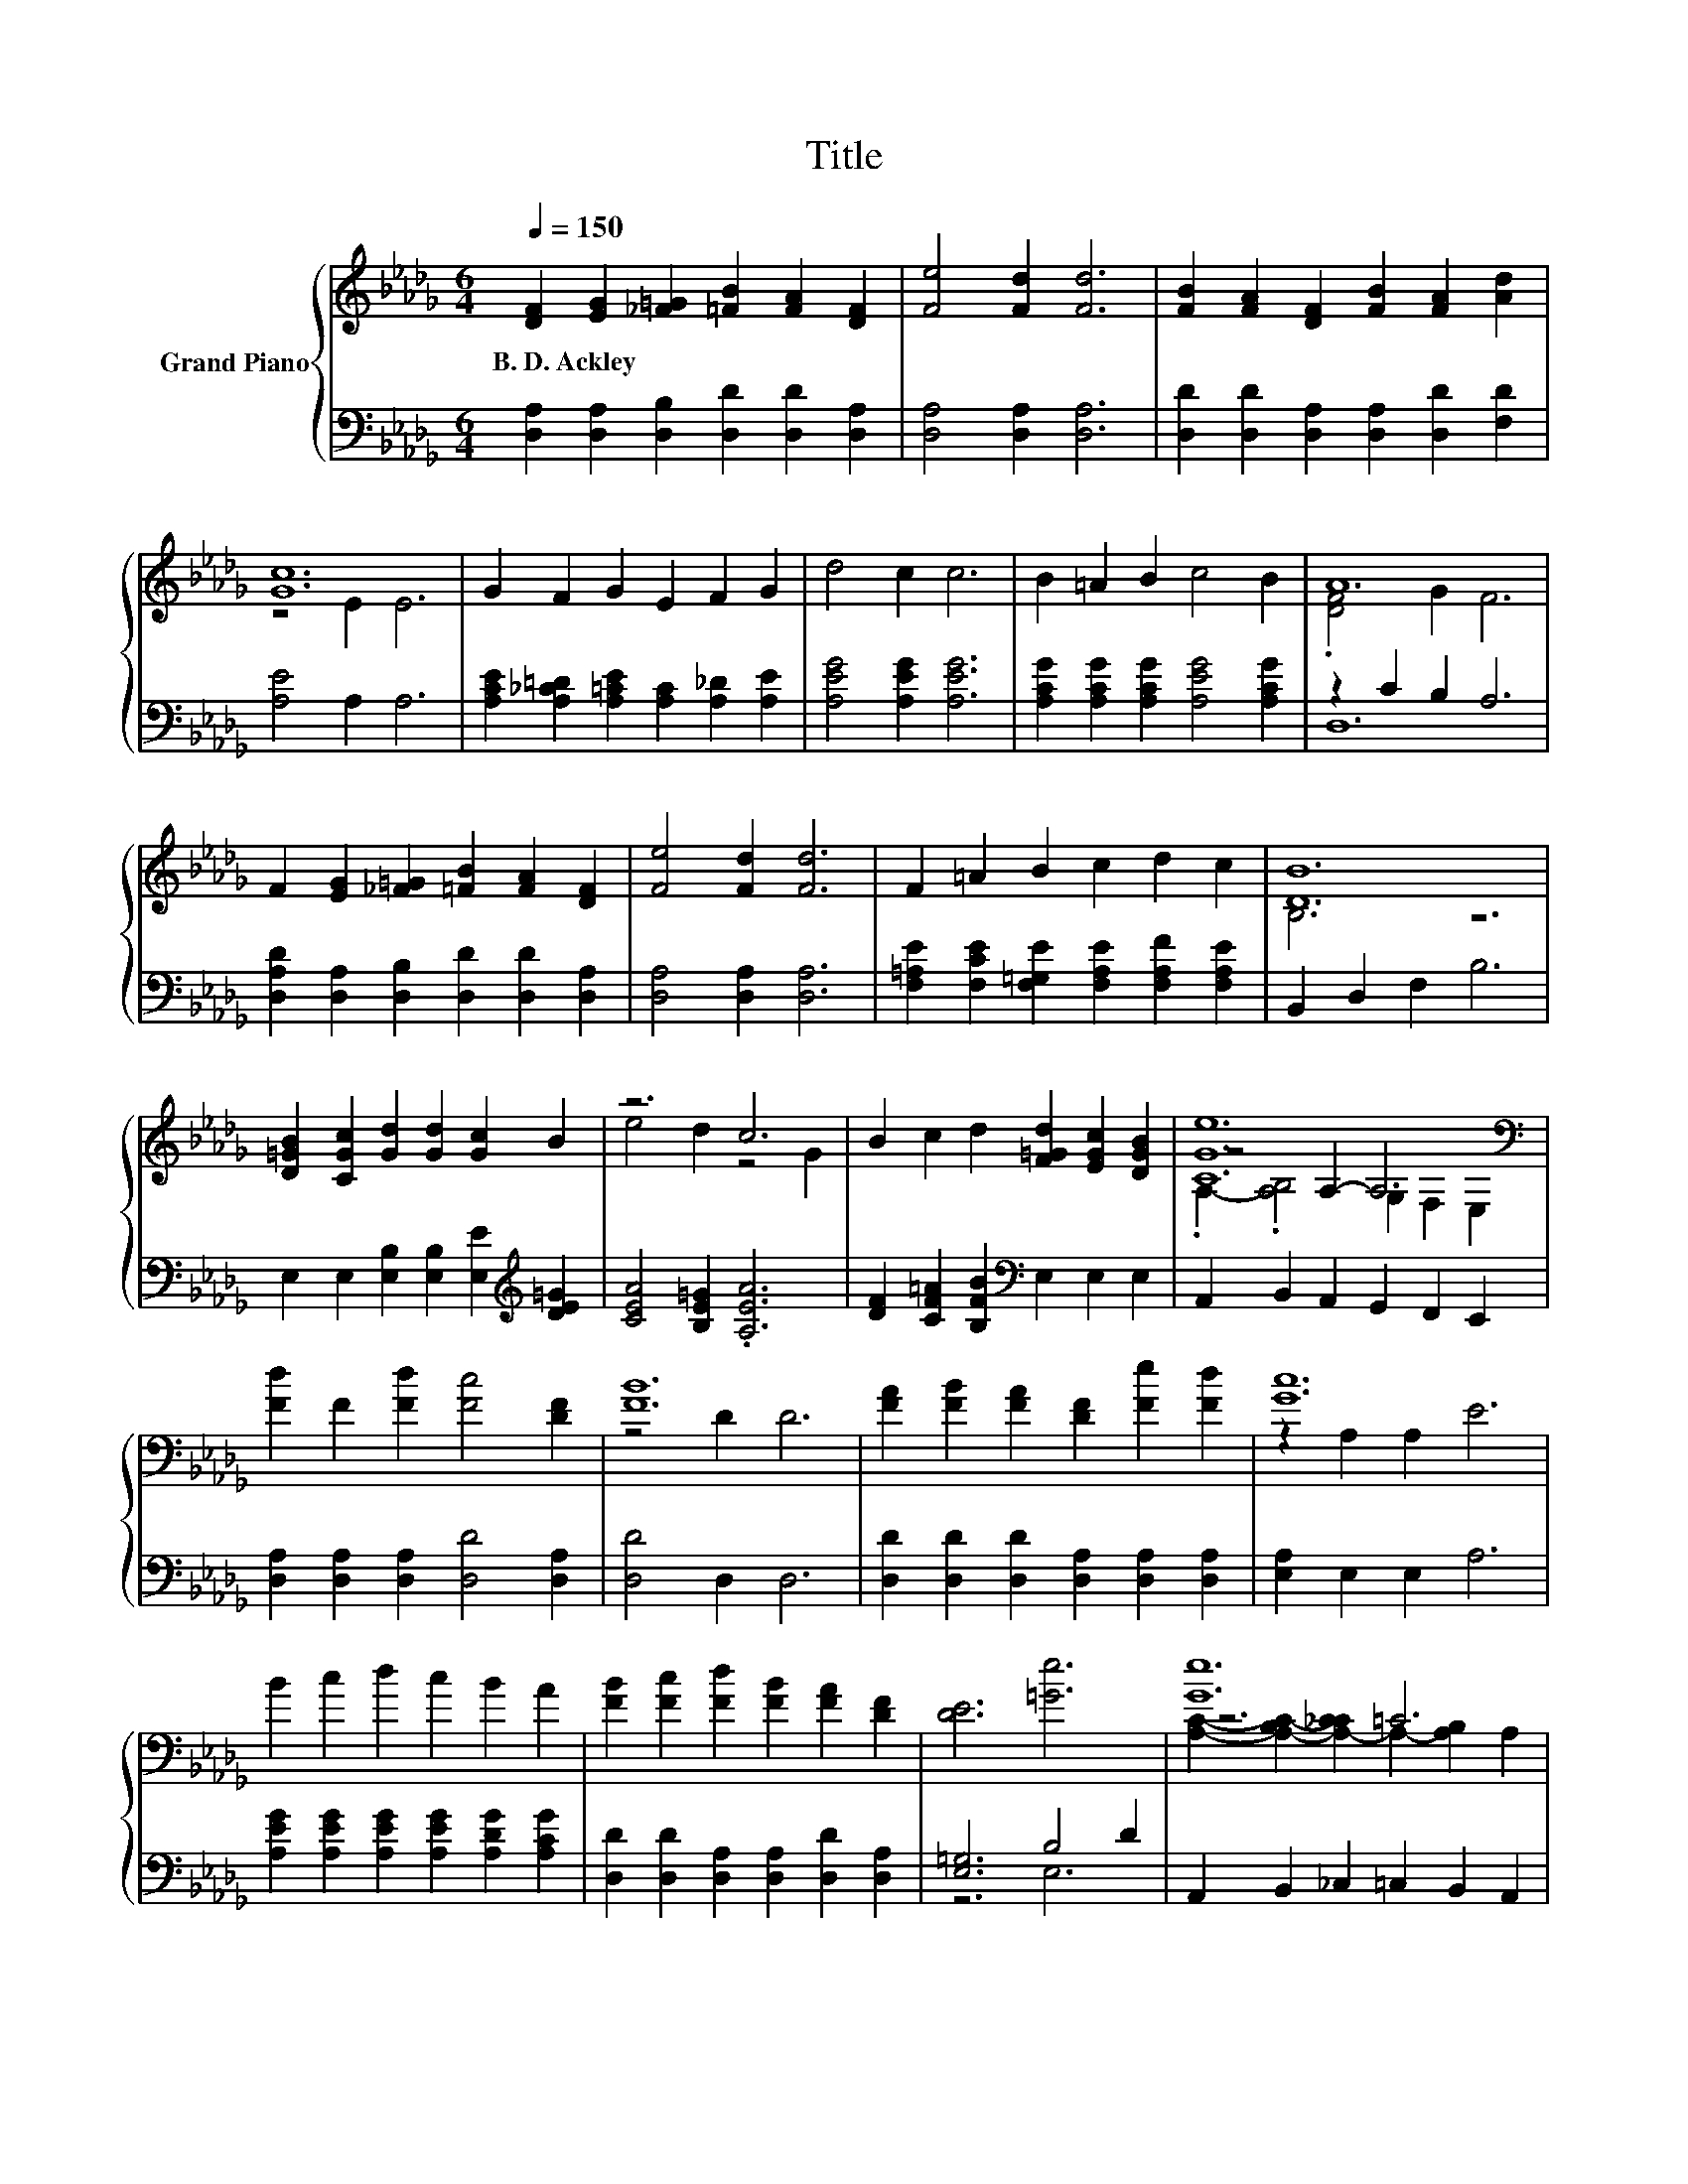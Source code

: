 X:1
T:Title
%%score { ( 1 3 5 ) | ( 2 4 ) }
L:1/8
Q:1/4=150
M:6/4
K:Db
V:1 treble nm="Grand Piano"
V:3 treble 
V:5 treble 
V:2 bass 
V:4 bass 
V:1
 [DF]2 [EG]2 [_F=G]2 [=FB]2 [FA]2 [DF]2 | [Fe]4 [Fd]2 [Fd]6 | [FB]2 [FA]2 [DF]2 [FB]2 [FA]2 [Ad]2 | %3
w: B.~D.~Ackley * * * * *|||
 [Gc]12 | G2 F2 G2 E2 F2 G2 | d4 c2 c6 | B2 =A2 B2 c4 B2 | A12 | %8
w: |||||
 F2 [EG]2 [_F=G]2 [=FB]2 [FA]2 [DF]2 | [Fe]4 [Fd]2 [Fd]6 | F2 =A2 B2 c2 d2 c2 | [DB]12 | %12
w: ||||
 [D=GB]2 [CGc]2 [Gd]2 [Gd]2 [Gc]2 B2 | z6 c6 | B2 c2 d2 [F=Gd]2 [EGc]2 [DGB]2 | [CGe]12[K:bass] | %16
w: ||||
 [Fd]2 F2 [Fd]2 [Fc]4 [DF]2 | [FB]12 | [FA]2 [FB]2 [FA]2 [DF]2 [Fe]2 [Fd]2 | [Gc]12 | %20
w: ||||
 B2 c2 d2 c2 B2 A2 | [FB]2 [Fc]2 [Fd]2 [FB]2 [FA]2 [DF]2 | [DE]6 [=Ge]6 | [Ge]12 | %24
w: ||||
 [Fd]2 F2 [Fd]2 [Fc]4 [DF]2 | [FB]12 | [B,=DAB]2 [DA_c]2 [DAB]2 [DAB]2 [DF]2 [B,FA]2 | [B,EG]12 | %28
w: ||||
 [GB]2 [Gc]2 [Gd]2 e2 d2 e2 |[M:15/8] [Ff]3- [Ff] [EA]2 [=DFAf]3- [DFAf]6 | %30
w: ||
[M:7/4] z2 z4 f6 z2[Q:1/4=148][Q:1/4=145][Q:1/4=143][Q:1/4=141][Q:1/4=138][Q:1/4=136][Q:1/4=134][Q:1/4=131][Q:1/4=129][Q:1/4=127][Q:1/4=124][Q:1/4=122][Q:1/4=120][Q:1/4=117][Q:1/4=115] | %31
w: |
[M:6/4] d12 |] %32
w: |
V:2
 [D,A,]2 [D,A,]2 [D,B,]2 [D,D]2 [D,D]2 [D,A,]2 | [D,A,]4 [D,A,]2 [D,A,]6 | %2
 [D,D]2 [D,D]2 [D,A,]2 [D,A,]2 [D,D]2 [F,D]2 | [A,E]4 A,2 A,6 | %4
 [A,CE]2 [A,_C=D]2 [A,=CE]2 [A,C]2 [A,_D]2 [A,E]2 | [A,EG]4 [A,EG]2 [A,EG]6 | %6
 [A,CG]2 [A,CG]2 [A,CG]2 [A,EG]4 [A,CG]2 | z2 C2 B,2 A,6 | %8
 [D,A,D]2 [D,A,]2 [D,B,]2 [D,D]2 [D,D]2 [D,A,]2 | [D,A,]4 [D,A,]2 [D,A,]6 | %10
 [F,=A,E]2 [F,CE]2 [F,=G,E]2 [F,A,E]2 [F,A,F]2 [F,A,E]2 | B,,2 D,2 F,2 B,6 | %12
 E,2 E,2 [E,B,]2 [E,B,]2 [E,E]2[K:treble] [DE=G]2 | [CEA]4 [B,E=G]2 .[A,EA]6 | %14
 [DF]2 [CF=A]2 [B,FB]2[K:bass] E,2 E,2 E,2 | A,,2 B,,2 A,,2 G,,2 F,,2 E,,2 | %16
 [D,A,]2 [D,A,]2 [D,A,]2 [D,D]4 [D,A,]2 | [D,D]4 D,2 D,6 | %18
 [D,D]2 [D,D]2 [D,D]2 [D,A,]2 [D,A,]2 [D,A,]2 | [E,A,]2 E,2 E,2 A,6 | %20
 [A,EG]2 [A,EG]2 [A,EG]2 [A,EG]2 [A,DG]2 [A,CG]2 | [D,D]2 [D,D]2 [D,A,]2 [D,A,]2 [D,D]2 [D,A,]2 | %22
 [E,=G,]6 B,4 D2 | A,,2 B,,2 _C,2 =C,2 B,,2 A,,2 | [D,A,]2 [D,A,]2 [D,A,]2 [D,D]4 [D,A,]2 | %25
 [D,D]4 D,2 D,6 | B,,2 [B,,B,]2 [B,,B,]2 [B,,B,]2 [B,,B,]2 =D,2 | E,2 G,2 F,2 E,6 | %28
 [E,E]2 [E,E]2 [E,B,]2 [G,B,G]2 [G,B,G]2 [G,=A,G]2 | %29
[M:15/8] [D,A,]3- [D,A,] [D,D]2 [B,,B,]3- [B,,B,]6 |[M:7/4] z2 z4[K:treble] D2 z2 z4 | %31
[M:6/4][K:bass] z2 C2 B,2 A,6 |] %32
V:3
 x12 | x12 | x12 | z4 E2 E6 | x12 | x12 | x12 | .[DF]4 G2 F6 | x12 | x12 | x12 | B,6 z6 | x12 | %13
 e4 d2 z4 G2 | x12 | z4[K:bass] A,2- A,6 | x12 | z4 D2 D6 | x12 | z2 A,2 A,2 E6 | x12 | x12 | x12 | %23
 z6 =C6 | x12 | z4 D2 D6 | x12 | x12 | x12 |[M:15/8] x15 |[M:7/4] [=Ge]2 [GB]2 [Gd]2 z2 B,4 e2 | %31
[M:6/4] [DF]2 A2 G2 F6 |] %32
V:4
 x12 | x12 | x12 | x12 | x12 | x12 | x12 | D,12 | x12 | x12 | x12 | x12 | x10[K:treble] x2 | x12 | %14
 x6[K:bass] x6 | x12 | x12 | x12 | x12 | x12 | x12 | x12 | z6 E,6 | x12 | x12 | x12 | x12 | x12 | %28
 x12 |[M:15/8] x15 |[M:7/4] [E,B,]2 [E,E]2 [E,E]2[K:treble] [A,A]6 [A,CG]2 |[M:6/4][K:bass] D,12 |] %32
V:5
 x12 | x12 | x12 | x12 | x12 | x12 | x12 | x12 | x12 | x12 | x12 | x12 | x12 | x12 | x12 | %15
 .A,2- .[A,B,]4[K:bass] G,2 F,2 E,2 | x12 | x12 | x12 | x12 | x12 | x12 | x12 | %23
 [A,C]2- [A,-B,C-]2 [A,-_CC]2 A,2- [A,B,]2 A,2 | x12 | x12 | x12 | x12 | x12 |[M:15/8] x15 | %30
[M:7/4] x14 |[M:6/4] x12 |] %32

